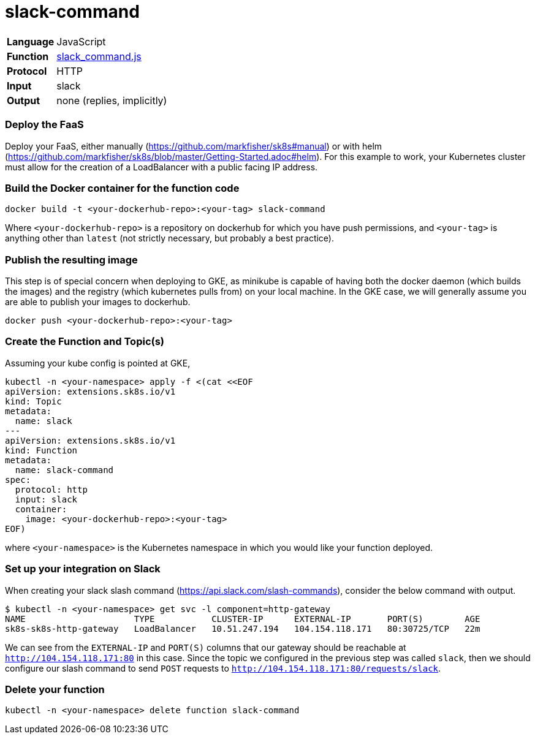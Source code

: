 = slack-command

[horizontal]
*Language*:: JavaScript
*Function*:: https://github.com/markfisher/sk8s/blob/master/samples/slack/slack-command/slack_command.js[slack_command.js]
*Protocol*:: HTTP
*Input*:: slack
*Output*:: none (replies, implicitly)

=== Deploy the FaaS

Deploy your FaaS, either manually (https://github.com/markfisher/sk8s#manual) or with helm
(https://github.com/markfisher/sk8s/blob/master/Getting-Started.adoc#helm). For this example to work, your Kubernetes cluster
must allow for the creation of a LoadBalancer with a public facing IP address.

=== Build the Docker container for the function code

```
docker build -t <your-dockerhub-repo>:<your-tag> slack-command
```

Where `<your-dockerhub-repo>` is a repository on dockerhub for which you have push permissions, and `<your-tag>`
is anything other than `latest` (not strictly necessary, but probably a best practice).

=== Publish the resulting image

This step is of special concern when deploying to GKE, as minikube is capable of having both the docker daemon
(which builds the images) and the registry (which kubernetes pulls from) on your local machine. In the GKE case,
we will generally assume you are able to publish your images to dockerhub.

```
docker push <your-dockerhub-repo>:<your-tag>
```

=== Create the Function and Topic(s)

Assuming your kube config is pointed at GKE,

```
kubectl -n <your-namespace> apply -f <(cat <<EOF
apiVersion: extensions.sk8s.io/v1
kind: Topic
metadata:
  name: slack
---
apiVersion: extensions.sk8s.io/v1
kind: Function
metadata:
  name: slack-command
spec:
  protocol: http
  input: slack
  container:
    image: <your-dockerhub-repo>:<your-tag>
EOF)
```

where `<your-namespace>` is the Kubernetes namespace in which you would like your function deployed.

=== Set up your integration on Slack

When creating your slack slash command (https://api.slack.com/slash-commands), consider the below command
with output.

```
$ kubectl -n <your-namespace> get svc -l component=http-gateway
NAME                     TYPE           CLUSTER-IP      EXTERNAL-IP       PORT(S)        AGE
sk8s-sk8s-http-gateway   LoadBalancer   10.51.247.194   104.154.118.171   80:30725/TCP   22m
```

We can see from the `EXTERNAL-IP` and `PORT(S)` columns that our gateway should be reachable at `http://104.154.118.171:80`
in this case. Since the topic we configured in the previous step was called `slack`, then we should configure our
slash command to send `POST` requests to `http://104.154.118.171:80/requests/slack`.

=== Delete your function

```
kubectl -n <your-namespace> delete function slack-command
```
